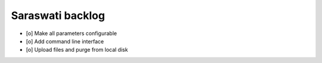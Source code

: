 #################
Saraswati backlog
#################

- [o] Make all parameters configurable
- [o] Add command line interface
- [o] Upload files and purge from local disk
